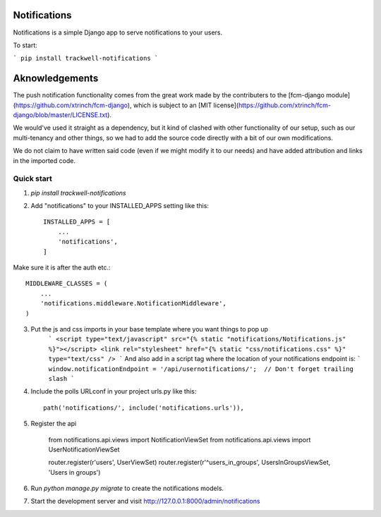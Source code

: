 ===============
Notifications
===============

Notifications is a simple Django app to serve notifications to your users.

To start:

```
pip install trackwell-notifications
```

===============
Aknowledgements
===============
The push notification functionality comes from the great work made by the contributers to the [fcm-django module](https://github.com/xtrinch/fcm-django), which is subject to an [MIT license](https://github.com/xtrinch/fcm-django/blob/master/LICENSE.txt).

We would've used it straight as a dependency, but it kind of clashed with other functionality of our setup, such as our multi-tenancy and other things, so we had to add the source code directly with a bit of our own modifications.

We do not claim to have written said code (even if we might modify it to our needs) and have added attribution and links in the imported code.


Quick start
-----------
1. `pip install trackwell-notifications`

2. Add "notifications" to your INSTALLED_APPS setting like this::

    INSTALLED_APPS = [
        ...
        'notifications',
    ]

Make sure it is after the auth etc.::

    MIDDLEWARE_CLASSES = (
        ...
        'notifications.middleware.NotificationMiddleware',
    )

3. Put the js and css imports in your base template where you want things to pop up
    ```
    <script type="text/javascript" src="{% static "notifications/Notifications.js" %}"></script>
    <link rel="stylesheet" href="{% static "css/notifications.css" %}" type="text/css" />
    ```
    And also add in a script tag where the location of your notifications endpoint is:
    ```
    window.notificationEndpoint = '/api/usernotifications/';  // Don't forget trailing slash
    ```


4. Include the polls URLconf in your project urls.py like this::

    path('notifications/', include('notifications.urls')),

5. Register the api

    from notifications.api.views import NotificationViewSet
    from notifications.api.views import UserNotificationViewSet

    router.register(r'users', UserViewSet)
    router.register(r'^users_in_groups', UsersInGroupsViewSet, 'Users in groups')


6. Run `python manage.py migrate` to create the notifications models.

7. Start the development server and visit http://127.0.0.1:8000/admin/notifications
